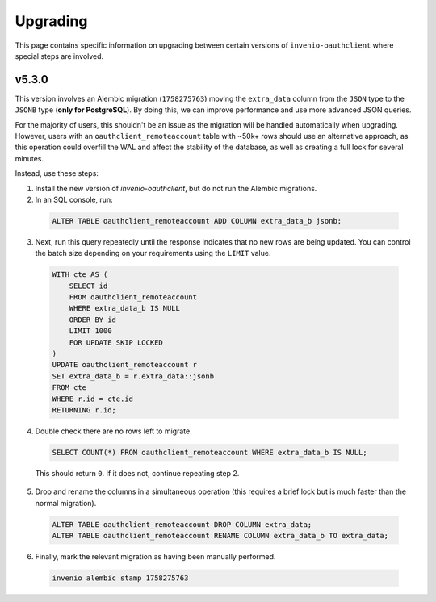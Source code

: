 Upgrading
=========

This page contains specific information on upgrading between certain versions of ``invenio-oauthclient`` where special steps are involved.

======
v5.3.0
======

This version involves an Alembic migration (``1758275763``) moving the ``extra_data`` column from the ``JSON`` type to the ``JSONB`` type (**only for PostgreSQL**).
By doing this, we can improve performance and use more advanced JSON queries.

For the majority of users, this shouldn't be an issue as the migration will be handled automatically when upgrading.
However, users with an ``oauthclient_remoteaccount`` table with ~50k+ rows should use an alternative approach, as this operation could overfill the WAL and affect the stability of the database, as well as creating a full lock for several minutes.

Instead, use these steps:

1. Install the new version of `invenio-oauthclient`, but do not run the Alembic migrations.

2. In an SQL console, run:

  .. code-block:: sql

    ALTER TABLE oauthclient_remoteaccount ADD COLUMN extra_data_b jsonb;

3. Next, run this query repeatedly until the response indicates that no new rows are being updated.
   You can control the batch size depending on your requirements using the ``LIMIT`` value.

  .. code-block:: sql

    WITH cte AS (
        SELECT id
        FROM oauthclient_remoteaccount
        WHERE extra_data_b IS NULL
        ORDER BY id
        LIMIT 1000
        FOR UPDATE SKIP LOCKED
    )
    UPDATE oauthclient_remoteaccount r
    SET extra_data_b = r.extra_data::jsonb
    FROM cte
    WHERE r.id = cte.id
    RETURNING r.id;

4. Double check there are no rows left to migrate.

  .. code-block:: sql

    SELECT COUNT(*) FROM oauthclient_remoteaccount WHERE extra_data_b IS NULL;

  This should return ``0``. If it does not, continue repeating step 2.

5. Drop and rename the columns in a simultaneous operation (this requires a brief lock but is much faster than the normal migration).

  .. code-block:: sql

    ALTER TABLE oauthclient_remoteaccount DROP COLUMN extra_data;
    ALTER TABLE oauthclient_remoteaccount RENAME COLUMN extra_data_b TO extra_data;

6. Finally, mark the relevant migration as having been manually performed.

  .. code-block:: bash

    invenio alembic stamp 1758275763
